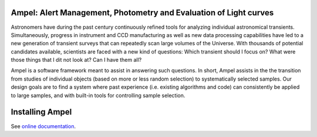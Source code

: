
Ampel: Alert Management, Photometry and Evaluation of Light curves
==================================================================

Astronomers have during the past century continuously refined tools for
analyzing individual astronomical transients. Simultaneously, progress in instrument and CCD
manufacturing as well as new data processing capabilities have led to a new generation of transient
surveys that can repeatedly scan large volumes of the Universe. With thousands of potential candidates
available, scientists are faced with a new kind of questions: Which transient should I focus on?
What were those things that I dit not look at? Can I have them all?

Ampel is a software framework meant to assist in answering such questions.
In short, Ampel assists in the the transition from studies of individual objects
(based on more or less random selection) to systematically selected samples.
Our design goals are to find a system where past experience (i.e. existing algorithms and code) can consistently be applied to large samples, and with built-in tools for controlling sample selection.


Installing Ampel
================

See `online documentation <https://ampelproject.github.io/Ampel-core/installing.html>`_.
